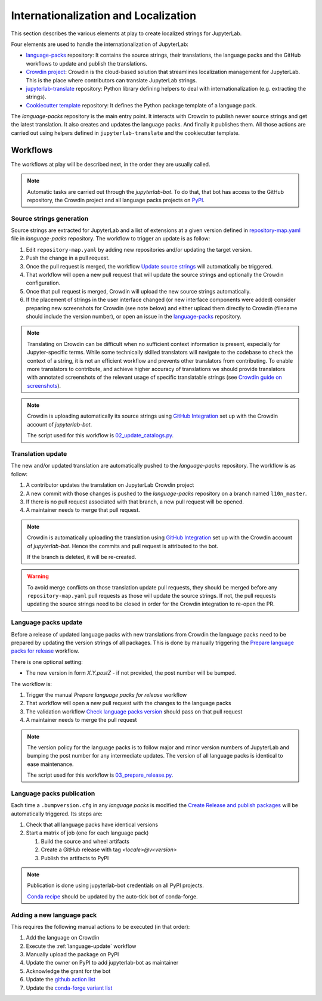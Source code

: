 Internationalization and Localization
=====================================

This section describes the various elements at play to create localized strings for
JupyterLab.

Four elements are used to handle the internationalization of JupyterLab:

- `language-packs <https://github.com/jupyterlab/language-packs>`_ repository: It contains
  the source strings, their translations, the language packs and the GitHub workflows to
  update and publish the translations.
- `Crowdin project <https://crowdin.com/project/jupyterlab>`_: Crowdin is the cloud-based solution
  that streamlines localization management for JupyterLab. This is the place where contributors
  can translate JupyterLab strings.
- `jupyterlab-translate <https://github.com/jupyterlab/jupyterlab-translate>`_ repository: Python
  library defining helpers to deal with internationalization (e.g. extracting the strings).
- `Cookiecutter template <https://github.com/jupyterlab/language-pack-cookiecutter>`_ repository: It
  defines the Python package template of a language pack.

The *language-packs* repository is the main entry point. It interacts with Crowdin to publish
newer source strings and get the latest translation. It also creates and updates the language packs.
And finally it publishes them. All those actions are carried out using helpers defined in
``jupyterlab-translate`` and the cookiecutter template.

Workflows
---------

The workflows at play will be described next, in the order they are usually called.

.. note::

    Automatic tasks are carried out through the *jupyterlab-bot*. To do that, that bot has
    access to the GitHub repository, the Crowdin project and all language packs projects on
    `PyPI <https://www.pypi.org>`_.

Source strings generation
^^^^^^^^^^^^^^^^^^^^^^^^^

Source strings are extracted for JupyterLab and a list of extensions at a given version defined
in `repository-map.yaml <https://github.com/jupyterlab/language-packs/blob/master/repository-map.yml>`_
file in *language-packs* repository. The workflow to trigger an update is as follow:

1. Edit ``repository-map.yaml`` by adding new repositories and/or updating the target version.
2. Push the change in a pull request.
3. Once the pull request is merged, the workflow `Update source strings <https://github.com/jupyterlab/language-packs/blob/master/.github/workflows/update_pot.yml>`_ will automatically be triggered.
4. That workflow will open a new pull request that will update the source strings and optionally the Crowdin configuration.
5. Once that pull request is merged, Crowdin will upload the new source strings automatically.
6. If the placement of strings in the user interface changed (or new interface components were added) consider preparing new screenshots for Crowdin (see note below) and either
   upload them directly to Crowdin (filename should include the version number), or open an issue in the `language-packs <https://github.com/jupyterlab/language-packs>`_ repository.

.. note::
   Translating on Crowdin can be difficult when no sufficient context information is present, especially for Jupyter-specific terms.
   While some technically skilled translators will navigate to the codebase to check the context of a string, it is not an efficient workflow
   and prevents other translators from contributing. To enable more translators to contribute, and achieve higher accuracy of translations
   we should provide translators with annotated screenshots of the relevant usage of specific translatable strings
   (see `Crowdin guide on screenshots <https://support.crowdin.com/adding-screenshots/>`_).

.. note::

    Crowdin is uploading automatically its source strings using `GitHub Integration <https://support.crowdin.com/github-integration/>`_ set up
    with the Crowdin account of *jupyterlab-bot*.

    The script used for this workflow is `02_update_catalogs.py <https://github.com/jupyterlab/language-packs/blob/master/scripts/02_update_catalogs.py>`_.

Translation update
^^^^^^^^^^^^^^^^^^

The new and/or updated translation are automatically pushed to the *language-packs* repository.
The workflow is as follow:

1. A contributor updates the translation on JupyterLab Crowdin project
2. A new commit with those changes is pushed to the *language-packs* repository on a branch named
   ``l10n_master``.
3. If there is no pull request associated with that branch, a new pull request will be opened.
4. A maintainer needs to merge that pull request.

.. note::

    Crowdin is automatically uploading the translation using `GitHub Integration <https://support.crowdin.com/github-integration/>`_ set up
    with the Crowdin account of *jupyterlab-bot*. Hence the commits and pull request is attributed
    to the bot.

    If the branch is deleted, it will be re-created.

.. warning::

    To avoid merge conflicts on those translation update pull requests, they should be merged before
    any ``repository-map.yaml`` pull requests as those will update the source strings. If not, the pull
    requests updating the source strings need to be closed in order for the Crowdin integration to
    re-open the PR.

.. _language-update:

Language packs update
^^^^^^^^^^^^^^^^^^^^^

Before a release of updated language packs with new translations from Crowdin the language packs need to be prepared by updating the version strings of all packages.
This is done by manually triggering the `Prepare language packs for release <https://github.com/jupyterlab/language-packs/blob/master/.github/workflows/prepare_release.yml>`_ workflow.

There is one optional setting:

- The new version in form *X.Y.postZ* - if not provided, the post number will be bumped.

.. image:: prep_language_packs.png
  :alt: A screenshot showcasing the "Prepare language packs for release" workflow on github actions.

The workflow is:

1. Trigger the manual *Prepare language packs for release* workflow
2. That workflow will open a new pull request with the changes to the language packs
3. The validation workflow `Check language packs version <https://github.com/jupyterlab/language-packs/blob/master/.github/workflows/check_version.yml>`_ should pass on that pull request
4. A maintainer needs to merge the pull request

.. note::

    The version policy for the language packs is to follow major and minor version numbers of
    JupyterLab and bumping the post number for any intermediate updates. The version
    of all language packs is identical to ease maintenance.

    The script used for this workflow is `03_prepare_release.py <https://github.com/jupyterlab/language-packs/blob/master/scripts/03_prepare_release.py>`_.


Language packs publication
^^^^^^^^^^^^^^^^^^^^^^^^^^

Each time a ``.bumpversion.cfg`` in any *language packs* is modified the `Create Release and publish packages <https://github.com/jupyterlab/language-packs/blob/master/.github/workflows/release_publish.yml>`_
will be automatically triggered. Its steps are:

1. Check that all language packs have identical versions
2. Start a matrix of job (one for each language pack)

   1. Build the source and wheel artifacts
   2. Create a GitHub release with tag *<locale>@v<version>*
   3. Publish the artifacts to PyPI

.. note::

    Publication is done using jupyterlab-bot credentials on all PyPI projects.

    `Conda recipe <https://github.com/conda-forge/jupyterlab-language-packs-feedstock>`_ should be updated by the auto-tick bot of conda-forge.


Adding a new language pack
^^^^^^^^^^^^^^^^^^^^^^^^^^

This requires the following manual actions to be executed (in that order):

1. Add the language on Crowdin
2. Execute the :ref:`language-update` workflow
3. Manually upload the package on PyPI
4. Update the owner on PyPI to add jupyterlab-bot as maintainer
5. Acknowledge the grant for the bot
6. Update the `github action list <https://github.com/jupyterlab/language-packs/blob/814ee5589fd83ceaeb6ecaefa8ad2db741f3a2df/.github/workflows/release_publish.yml#L42>`_
7. Update the `conda-forge variant list <https://github.com/conda-forge/jupyterlab-language-packs-feedstock/blob/master/recipe/conda_build_config.yaml>`_
